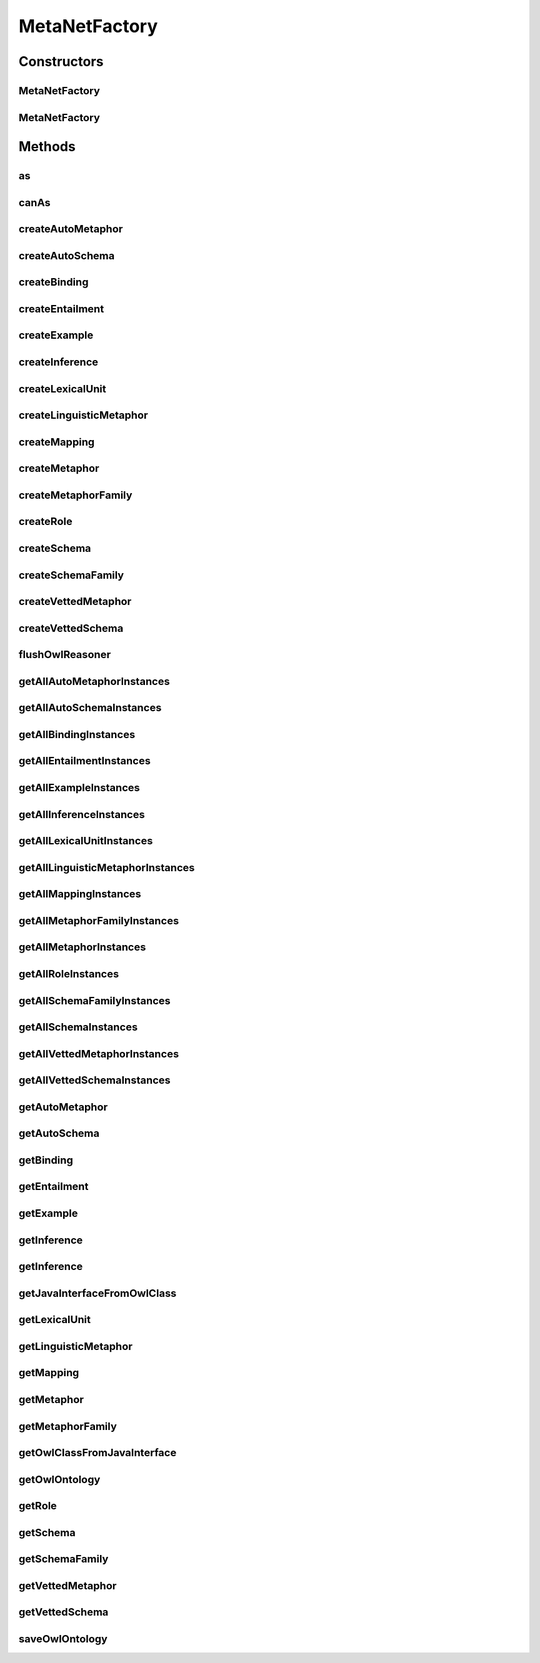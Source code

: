.. java:import:: java.util Collection

.. java:import:: org.protege.owl.codegeneration CodeGenerationFactory

.. java:import:: org.protege.owl.codegeneration WrappedIndividual

.. java:import:: org.protege.owl.codegeneration.impl FactoryHelper

.. java:import:: org.protege.owl.codegeneration.impl ProtegeJavaMapping

.. java:import:: org.protege.owl.codegeneration.inference CodeGenerationInference

.. java:import:: org.protege.owl.codegeneration.inference SimpleInference

.. java:import:: org.semanticweb.owlapi.model OWLClass

.. java:import:: org.semanticweb.owlapi.model OWLOntology

.. java:import:: org.semanticweb.owlapi.model OWLOntologyStorageException

MetaNetFactory
==============

.. java:package:: edu.berkeley.icsi.metanet.repository
   :noindex:

.. java:type:: public class MetaNetFactory implements CodeGenerationFactory

   A class that serves as the entry point to the generated code providing access to existing individuals in the ontology and the ability to create new individuals in the ontology.

   Generated by Protege (http://protege.stanford.edu). Source Class: MetaNetFactory

Constructors
------------
MetaNetFactory
^^^^^^^^^^^^^^

.. java:constructor:: public MetaNetFactory(OWLOntology ontology)
   :outertype: MetaNetFactory

MetaNetFactory
^^^^^^^^^^^^^^

.. java:constructor:: public MetaNetFactory(OWLOntology ontology, CodeGenerationInference inference)
   :outertype: MetaNetFactory

Methods
-------
as
^^

.. java:method:: public <X extends WrappedIndividual> X as(WrappedIndividual resource, Class<? extends X> javaInterface)
   :outertype: MetaNetFactory

canAs
^^^^^

.. java:method:: public boolean canAs(WrappedIndividual resource, Class<? extends WrappedIndividual> javaInterface)
   :outertype: MetaNetFactory

createAutoMetaphor
^^^^^^^^^^^^^^^^^^

.. java:method:: public AutoMetaphor createAutoMetaphor(String name)
   :outertype: MetaNetFactory

   Creates an instance of type AutoMetaphor. Modifies the underlying ontology.

createAutoSchema
^^^^^^^^^^^^^^^^

.. java:method:: public AutoSchema createAutoSchema(String name)
   :outertype: MetaNetFactory

   Creates an instance of type AutoSchema. Modifies the underlying ontology.

createBinding
^^^^^^^^^^^^^

.. java:method:: public Binding createBinding(String name)
   :outertype: MetaNetFactory

   Creates an instance of type Binding. Modifies the underlying ontology.

createEntailment
^^^^^^^^^^^^^^^^

.. java:method:: public Entailment createEntailment(String name)
   :outertype: MetaNetFactory

   Creates an instance of type Entailment. Modifies the underlying ontology.

createExample
^^^^^^^^^^^^^

.. java:method:: public Example createExample(String name)
   :outertype: MetaNetFactory

   Creates an instance of type Example. Modifies the underlying ontology.

createInference
^^^^^^^^^^^^^^^

.. java:method:: public Inference createInference(String name)
   :outertype: MetaNetFactory

   Creates an instance of type Inference. Modifies the underlying ontology.

createLexicalUnit
^^^^^^^^^^^^^^^^^

.. java:method:: public LexicalUnit createLexicalUnit(String name)
   :outertype: MetaNetFactory

   Creates an instance of type LexicalUnit. Modifies the underlying ontology.

createLinguisticMetaphor
^^^^^^^^^^^^^^^^^^^^^^^^

.. java:method:: public LinguisticMetaphor createLinguisticMetaphor(String name)
   :outertype: MetaNetFactory

   Creates an instance of type LinguisticMetaphor. Modifies the underlying ontology.

createMapping
^^^^^^^^^^^^^

.. java:method:: public Mapping createMapping(String name)
   :outertype: MetaNetFactory

   Creates an instance of type Mapping. Modifies the underlying ontology.

createMetaphor
^^^^^^^^^^^^^^

.. java:method:: public Metaphor createMetaphor(String name)
   :outertype: MetaNetFactory

   Creates an instance of type Metaphor. Modifies the underlying ontology.

createMetaphorFamily
^^^^^^^^^^^^^^^^^^^^

.. java:method:: public MetaphorFamily createMetaphorFamily(String name)
   :outertype: MetaNetFactory

   Creates an instance of type MetaphorFamily. Modifies the underlying ontology.

createRole
^^^^^^^^^^

.. java:method:: public Role createRole(String name)
   :outertype: MetaNetFactory

   Creates an instance of type Role. Modifies the underlying ontology.

createSchema
^^^^^^^^^^^^

.. java:method:: public Schema createSchema(String name)
   :outertype: MetaNetFactory

   Creates an instance of type Schema. Modifies the underlying ontology.

createSchemaFamily
^^^^^^^^^^^^^^^^^^

.. java:method:: public SchemaFamily createSchemaFamily(String name)
   :outertype: MetaNetFactory

   Creates an instance of type SchemaFamily. Modifies the underlying ontology.

createVettedMetaphor
^^^^^^^^^^^^^^^^^^^^

.. java:method:: public VettedMetaphor createVettedMetaphor(String name)
   :outertype: MetaNetFactory

   Creates an instance of type VettedMetaphor. Modifies the underlying ontology.

createVettedSchema
^^^^^^^^^^^^^^^^^^

.. java:method:: public VettedSchema createVettedSchema(String name)
   :outertype: MetaNetFactory

   Creates an instance of type VettedSchema. Modifies the underlying ontology.

flushOwlReasoner
^^^^^^^^^^^^^^^^

.. java:method:: public void flushOwlReasoner()
   :outertype: MetaNetFactory

getAllAutoMetaphorInstances
^^^^^^^^^^^^^^^^^^^^^^^^^^^

.. java:method:: public Collection<? extends AutoMetaphor> getAllAutoMetaphorInstances()
   :outertype: MetaNetFactory

   Gets all instances of AutoMetaphor from the ontology.

getAllAutoSchemaInstances
^^^^^^^^^^^^^^^^^^^^^^^^^

.. java:method:: public Collection<? extends AutoSchema> getAllAutoSchemaInstances()
   :outertype: MetaNetFactory

   Gets all instances of AutoSchema from the ontology.

getAllBindingInstances
^^^^^^^^^^^^^^^^^^^^^^

.. java:method:: public Collection<? extends Binding> getAllBindingInstances()
   :outertype: MetaNetFactory

   Gets all instances of Binding from the ontology.

getAllEntailmentInstances
^^^^^^^^^^^^^^^^^^^^^^^^^

.. java:method:: public Collection<? extends Entailment> getAllEntailmentInstances()
   :outertype: MetaNetFactory

   Gets all instances of Entailment from the ontology.

getAllExampleInstances
^^^^^^^^^^^^^^^^^^^^^^

.. java:method:: public Collection<? extends Example> getAllExampleInstances()
   :outertype: MetaNetFactory

   Gets all instances of Example from the ontology.

getAllInferenceInstances
^^^^^^^^^^^^^^^^^^^^^^^^

.. java:method:: public Collection<? extends Inference> getAllInferenceInstances()
   :outertype: MetaNetFactory

   Gets all instances of Inference from the ontology.

getAllLexicalUnitInstances
^^^^^^^^^^^^^^^^^^^^^^^^^^

.. java:method:: public Collection<? extends LexicalUnit> getAllLexicalUnitInstances()
   :outertype: MetaNetFactory

   Gets all instances of LexicalUnit from the ontology.

getAllLinguisticMetaphorInstances
^^^^^^^^^^^^^^^^^^^^^^^^^^^^^^^^^

.. java:method:: public Collection<? extends LinguisticMetaphor> getAllLinguisticMetaphorInstances()
   :outertype: MetaNetFactory

   Gets all instances of LinguisticMetaphor from the ontology.

getAllMappingInstances
^^^^^^^^^^^^^^^^^^^^^^

.. java:method:: public Collection<? extends Mapping> getAllMappingInstances()
   :outertype: MetaNetFactory

   Gets all instances of Mapping from the ontology.

getAllMetaphorFamilyInstances
^^^^^^^^^^^^^^^^^^^^^^^^^^^^^

.. java:method:: public Collection<? extends MetaphorFamily> getAllMetaphorFamilyInstances()
   :outertype: MetaNetFactory

   Gets all instances of MetaphorFamily from the ontology.

getAllMetaphorInstances
^^^^^^^^^^^^^^^^^^^^^^^

.. java:method:: public Collection<? extends Metaphor> getAllMetaphorInstances()
   :outertype: MetaNetFactory

   Gets all instances of Metaphor from the ontology.

getAllRoleInstances
^^^^^^^^^^^^^^^^^^^

.. java:method:: public Collection<? extends Role> getAllRoleInstances()
   :outertype: MetaNetFactory

   Gets all instances of Role from the ontology.

getAllSchemaFamilyInstances
^^^^^^^^^^^^^^^^^^^^^^^^^^^

.. java:method:: public Collection<? extends SchemaFamily> getAllSchemaFamilyInstances()
   :outertype: MetaNetFactory

   Gets all instances of SchemaFamily from the ontology.

getAllSchemaInstances
^^^^^^^^^^^^^^^^^^^^^

.. java:method:: public Collection<? extends Schema> getAllSchemaInstances()
   :outertype: MetaNetFactory

   Gets all instances of Schema from the ontology.

getAllVettedMetaphorInstances
^^^^^^^^^^^^^^^^^^^^^^^^^^^^^

.. java:method:: public Collection<? extends VettedMetaphor> getAllVettedMetaphorInstances()
   :outertype: MetaNetFactory

   Gets all instances of VettedMetaphor from the ontology.

getAllVettedSchemaInstances
^^^^^^^^^^^^^^^^^^^^^^^^^^^

.. java:method:: public Collection<? extends VettedSchema> getAllVettedSchemaInstances()
   :outertype: MetaNetFactory

   Gets all instances of VettedSchema from the ontology.

getAutoMetaphor
^^^^^^^^^^^^^^^

.. java:method:: public AutoMetaphor getAutoMetaphor(String name)
   :outertype: MetaNetFactory

   Gets an instance of type AutoMetaphor with the given name. Does not modify the underlying ontology.

   :param name: the name of the OWL named individual to be retrieved.

getAutoSchema
^^^^^^^^^^^^^

.. java:method:: public AutoSchema getAutoSchema(String name)
   :outertype: MetaNetFactory

   Gets an instance of type AutoSchema with the given name. Does not modify the underlying ontology.

   :param name: the name of the OWL named individual to be retrieved.

getBinding
^^^^^^^^^^

.. java:method:: public Binding getBinding(String name)
   :outertype: MetaNetFactory

   Gets an instance of type Binding with the given name. Does not modify the underlying ontology.

   :param name: the name of the OWL named individual to be retrieved.

getEntailment
^^^^^^^^^^^^^

.. java:method:: public Entailment getEntailment(String name)
   :outertype: MetaNetFactory

   Gets an instance of type Entailment with the given name. Does not modify the underlying ontology.

   :param name: the name of the OWL named individual to be retrieved.

getExample
^^^^^^^^^^

.. java:method:: public Example getExample(String name)
   :outertype: MetaNetFactory

   Gets an instance of type Example with the given name. Does not modify the underlying ontology.

   :param name: the name of the OWL named individual to be retrieved.

getInference
^^^^^^^^^^^^

.. java:method:: public CodeGenerationInference getInference()
   :outertype: MetaNetFactory

getInference
^^^^^^^^^^^^

.. java:method:: public Inference getInference(String name)
   :outertype: MetaNetFactory

   Gets an instance of type Inference with the given name. Does not modify the underlying ontology.

   :param name: the name of the OWL named individual to be retrieved.

getJavaInterfaceFromOwlClass
^^^^^^^^^^^^^^^^^^^^^^^^^^^^

.. java:method:: public Class<?> getJavaInterfaceFromOwlClass(OWLClass cls)
   :outertype: MetaNetFactory

getLexicalUnit
^^^^^^^^^^^^^^

.. java:method:: public LexicalUnit getLexicalUnit(String name)
   :outertype: MetaNetFactory

   Gets an instance of type LexicalUnit with the given name. Does not modify the underlying ontology.

   :param name: the name of the OWL named individual to be retrieved.

getLinguisticMetaphor
^^^^^^^^^^^^^^^^^^^^^

.. java:method:: public LinguisticMetaphor getLinguisticMetaphor(String name)
   :outertype: MetaNetFactory

   Gets an instance of type LinguisticMetaphor with the given name. Does not modify the underlying ontology.

   :param name: the name of the OWL named individual to be retrieved.

getMapping
^^^^^^^^^^

.. java:method:: public Mapping getMapping(String name)
   :outertype: MetaNetFactory

   Gets an instance of type Mapping with the given name. Does not modify the underlying ontology.

   :param name: the name of the OWL named individual to be retrieved.

getMetaphor
^^^^^^^^^^^

.. java:method:: public Metaphor getMetaphor(String name)
   :outertype: MetaNetFactory

   Gets an instance of type Metaphor with the given name. Does not modify the underlying ontology.

   :param name: the name of the OWL named individual to be retrieved.

getMetaphorFamily
^^^^^^^^^^^^^^^^^

.. java:method:: public MetaphorFamily getMetaphorFamily(String name)
   :outertype: MetaNetFactory

   Gets an instance of type MetaphorFamily with the given name. Does not modify the underlying ontology.

   :param name: the name of the OWL named individual to be retrieved.

getOwlClassFromJavaInterface
^^^^^^^^^^^^^^^^^^^^^^^^^^^^

.. java:method:: public OWLClass getOwlClassFromJavaInterface(Class<?> javaInterface)
   :outertype: MetaNetFactory

getOwlOntology
^^^^^^^^^^^^^^

.. java:method:: public OWLOntology getOwlOntology()
   :outertype: MetaNetFactory

getRole
^^^^^^^

.. java:method:: public Role getRole(String name)
   :outertype: MetaNetFactory

   Gets an instance of type Role with the given name. Does not modify the underlying ontology.

   :param name: the name of the OWL named individual to be retrieved.

getSchema
^^^^^^^^^

.. java:method:: public Schema getSchema(String name)
   :outertype: MetaNetFactory

   Gets an instance of type Schema with the given name. Does not modify the underlying ontology.

   :param name: the name of the OWL named individual to be retrieved.

getSchemaFamily
^^^^^^^^^^^^^^^

.. java:method:: public SchemaFamily getSchemaFamily(String name)
   :outertype: MetaNetFactory

   Gets an instance of type SchemaFamily with the given name. Does not modify the underlying ontology.

   :param name: the name of the OWL named individual to be retrieved.

getVettedMetaphor
^^^^^^^^^^^^^^^^^

.. java:method:: public VettedMetaphor getVettedMetaphor(String name)
   :outertype: MetaNetFactory

   Gets an instance of type VettedMetaphor with the given name. Does not modify the underlying ontology.

   :param name: the name of the OWL named individual to be retrieved.

getVettedSchema
^^^^^^^^^^^^^^^

.. java:method:: public VettedSchema getVettedSchema(String name)
   :outertype: MetaNetFactory

   Gets an instance of type VettedSchema with the given name. Does not modify the underlying ontology.

   :param name: the name of the OWL named individual to be retrieved.

saveOwlOntology
^^^^^^^^^^^^^^^

.. java:method:: public void saveOwlOntology() throws OWLOntologyStorageException
   :outertype: MetaNetFactory

